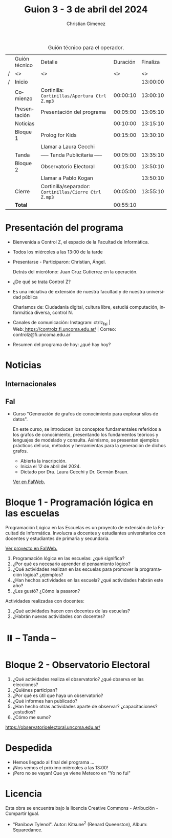 #+title: Guion 3 - 3 de abril del 2024

#+HTML: <main>

#+caption: Guión técnico para el operador.
|   | Guión técnico        | Detalle                                               | Duración | Finaliza |
| / | <>                   | <>                                                    |       <> |       <> |
| / | Inicio               |                                                       |          | 13:00:00 |
|---+----------------------+-------------------------------------------------------+----------+----------|
|   | Comienzo             | Cortinilla: =Cortinillas/Apertura Ctrl Z.mp3=         | 00:00:10 | 13:00:10 |
|   | Presentación         | Presentación del programa                             | 00:05:00 | 13:05:10 |
|---+----------------------+-------------------------------------------------------+----------+----------|
|   | Noticias             |                                                       | 00:10:00 | 13:15:10 |
|---+----------------------+-------------------------------------------------------+----------+----------|
|   | Bloque 1             | Prolog for Kids                                       | 00:15:00 | 13:30:10 |
|   |                      | \telephone{} Llamar a Laura Cecchi                    |          |          |
|---+----------------------+-------------------------------------------------------+----------+----------|
|   | \pausebutton{} Tanda | ----- Tanda Publicitaria -----                        | 00:05:00 | 13:35:10 |
|---+----------------------+-------------------------------------------------------+----------+----------|
|   | Bloque 2             | Observatorio Electoral             | 00:15:00 | 13:50:10 |
|   |                      | \telephone{} Llamar a Pablo Kogan                     |          | 13:50:10 |
|---+----------------------+-------------------------------------------------------+----------+----------|
|   | Cierre               | Cortinilla/separador: =Cortinillas/Cierre Ctrl Z.mp3= | 00:05:00 | 13:55:10 |
|---+----------------------+-------------------------------------------------------+----------+----------|
|---+----------------------+-------------------------------------------------------+----------+----------|
|   | *Total*              |                                                       | 00:55:10 |          |
#+TBLFM: @4$5..@12$5=$4 + @-1$5;T::@13$4='(apply '+ '(@4$4..@12$4));T

* Presentación del programa
- Bienvenida a Control Z, el espacio de la Facultad de Informática.
- Todos los miércoles a las 13:00 de la tarde
- Presentarse - Participaron: Christian, Ángel.
  
  Detrás del micrófono: Juan Cruz Gutierrez en la operación.
  
- ¿De qué se trata Control Z?

- Es una iniciativa de extensión de nuestra facultad y de nuestra
  universidad pública
  
  Charlamos de: Ciudadanía digital, cultura libre, estudiá computación,
  informática diversa, control N.

- Canales de comunicación: Instagram: ctrlz_fai |
  Web:[[https://www.google.com/url?q=https://controlz.fi.uncoma.edu.ar/&sa=D&source=editors&ust=1710886972631607&usg=AOvVaw0Nd3amx84NFOIIJmebjzYD][ ]][[https://www.google.com/url?q=https://controlz.fi.uncoma.edu.ar/&sa=D&source=editors&ust=1710886972631851&usg=AOvVaw2WckiSK9W10CI0pP35EAyw][https://controlz.fi.uncoma.edu.ar/]] |
  Correo: controlz@fi.uncoma.edu.ar
- Resumen del programa de hoy: ¿qué hay hoy?

* Noticias
:PROPERTIES:
:CUSTOM_ID: h.wm4o5zhm93iq
:CLASS: c17
:END:
** Internacionales
** FaI

- Curso "Generación de grafos de conocimiento para explorar silos de datos".

  En este curso, se introducen los conceptos fundamentales referidos a los grafos de conocimiento, presentando los fundamentos teóricos y lenguajes de modelado y consulta. Asimismo, se presentan ejemplos prácticos del uso, métodos y herramientas para la generación de dichos grafos.

  - Abierta la inscripción.
  - Inicia el 12 de abril del 2024.
  - Dictado por Dra. Laura Cecchi y Dr. Germán Braun.

  [[https://www.fi.uncoma.edu.ar/index.php/novedades/curso-generacion-de-grafos-de-conocimiento-para-explorar-silos-de-datos/][Ver en FaIWeb.]]

* Bloque 1 - Programación lógica en las escuelas

Programación Lógica en las Escuelas es un proyecto de extensión de la Facultad de Informática. Involucra a docentes y estudiantes universitarios con docentes y estudiantes de primaria y secundaria.

[[https://www.fi.uncoma.edu.ar/index.php/extension/proyectos-de-extension-vigentes/programacion-logica-en-la-escuela-primaria/][Ver proyecto en FaIWeb.]]

1. Programación lógica en las escuelas: ¿qué significa?
2. ¿Por qué es necesario aprender el pensamiento lógico?
3. ¿Qué actividades realizan en las escuelas para promover la programación lógica? ¿ejemplos?
4. ¿Han hechos actividades en las escuela? ¿qué actividades habrán este año?
5. ¿Les gustó? ¿Cómo la pasaron?

Actividades realizadas con docentes:

1. ¿Qué actividades hacen con docentes de las escuelas?
2. ¿Habrán nuevas actividades con docentes?

* ⏸️ -- Tanda --

* Bloque 2 - Observatorio Electoral

1. ¿Qué actividades realiza el observatorio? ¿qué observa en las elecciones?
2. ¿Quiénes participan? 
3. ¿Por qué es útil que haya un observatorio?
4. ¿Qué informes han publicado?
5. ¿Han hecho otras actividades aparte de observar? ¿capacitaciones? ¿estudios?
6. ¿Cómo me sumo?

[[https://observatorioelectoral.uncoma.edu.ar/]]

* Despedida
- Hemos llegado al final del programa ...
- ¡Nos vemos el próximo miércoles a las 13:00!
- ¡Pero no se vayan! Que ya viene Meteoro en "Yo no fui"

* Licencia
Esta obra se encuentra bajo la licencia Creative Commons - Atribución - Compartir Igual.

- "Ranibow Tylenol". Autor: Kitsune^{2} (Renard Queenston), Album: Squaredance.

#+HTML: </main>

* Meta     :noexport:

# ----------------------------------------------------------------------
#+SUBTITLE:
#+AUTHOR: Christian Gimenez
#+EMAIL:
#+DESCRIPTION: 
#+KEYWORDS: 
#+COLUMNS: %40ITEM(Task) %17Effort(Estimated Effort){:} %CLOCKSUM

#+STARTUP: inlineimages hidestars content hideblocks entitiespretty
#+STARTUP: indent fninline latexpreview

#+OPTIONS: H:3 num:t toc:t \n:nil @:t ::t |:t ^:{} -:t f:t *:t <:t
#+OPTIONS: TeX:t LaTeX:t skip:nil d:nil todo:t pri:nil tags:not-in-toc
#+OPTIONS: tex:imagemagick

#+TODO: TODO(t!) CURRENT(c!) PAUSED(p!) | DONE(d!) CANCELED(C!@)

# -- Export
#+LANGUAGE: es
#+EXPORT_SELECT_TAGS: export
#+EXPORT_EXCLUDE_TAGS: noexport
# #+export_file_name: 

# -- HTML Export
#+INFOJS_OPT: view:info toc:t ftoc:t ltoc:t mouse:underline buttons:t path:libs/org-info.js
#+XSLT:

# -- For ox-twbs or HTML Export
# #+HTML_HEAD: <link href="libs/bootstrap.min.css" rel="stylesheet">
# -- -- LaTeX-CSS
# #+HTML_HEAD: <link href="css/style-org.css" rel="stylesheet">

# #+HTML_HEAD: <script src="libs/jquery.min.js"></script> 
# #+HTML_HEAD: <script src="libs/bootstrap.min.js"></script>

#+HTML_HEAD_EXTRA: <link href="../css/guiones-2024.css" rel="stylesheet">

# -- LaTeX Export
# #+LATEX_CLASS: article
#+latex_compiler: lualatex
# #+latex_class_options: [12pt, twoside]

#+latex_header: \usepackage{csquotes}
# #+latex_header: \usepackage[spanish]{babel}
# #+latex_header: \usepackage[margin=2cm]{geometry}
# #+latex_header: \usepackage{fontspec}
#+latex_header: \usepackage{emoji}
# -- biblatex
#+latex_header: \usepackage[backend=biber, style=alphabetic, backref=true]{biblatex}
#+latex_header: \addbibresource{tangled/biblio.bib}
# -- -- Tikz
# #+LATEX_HEADER: \usepackage{tikz}
# #+LATEX_HEADER: \usetikzlibrary{arrows.meta}
# #+LATEX_HEADER: \usetikzlibrary{decorations}
# #+LATEX_HEADER: \usetikzlibrary{decorations.pathmorphing}
# #+LATEX_HEADER: \usetikzlibrary{shapes.geometric}
# #+LATEX_HEADER: \usetikzlibrary{shapes.symbols}
# #+LATEX_HEADER: \usetikzlibrary{positioning}
# #+LATEX_HEADER: \usetikzlibrary{trees}

# #+LATEX_HEADER_EXTRA:

# --  Info Export
#+TEXINFO_DIR_CATEGORY: A category
#+TEXINFO_DIR_TITLE: Guiones: (Guion)
#+TEXINFO_DIR_DESC: One line description.
#+TEXINFO_PRINTED_TITLE: Guiones
#+TEXINFO_FILENAME: Guion.info


# Local Variables:
# org-hide-emphasis-markers: t
# org-use-sub-superscripts: "{}"
# fill-column: 80
# visual-line-fringe-indicators: t
# ispell-local-dictionary: "british"
# org-latex-default-figure-position: "tbp"
# End:
